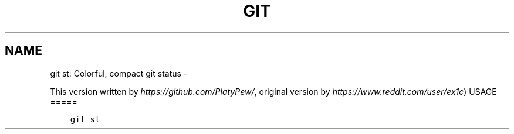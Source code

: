 .\" Man page generated from reStructuredText.
.
.TH GIT ST: COLORFUL, COMPACT GIT STATUS  "" "" ""
.SH NAME
git st: Colorful, compact git status \- 
.
.nr rst2man-indent-level 0
.
.de1 rstReportMargin
\\$1 \\n[an-margin]
level \\n[rst2man-indent-level]
level margin: \\n[rst2man-indent\\n[rst2man-indent-level]]
-
\\n[rst2man-indent0]
\\n[rst2man-indent1]
\\n[rst2man-indent2]
..
.de1 INDENT
.\" .rstReportMargin pre:
. RS \\$1
. nr rst2man-indent\\n[rst2man-indent-level] \\n[an-margin]
. nr rst2man-indent-level +1
.\" .rstReportMargin post:
..
.de UNINDENT
. RE
.\" indent \\n[an-margin]
.\" old: \\n[rst2man-indent\\n[rst2man-indent-level]]
.nr rst2man-indent-level -1
.\" new: \\n[rst2man-indent\\n[rst2man-indent-level]]
.in \\n[rst2man-indent\\n[rst2man-indent-level]]u
..
.sp
This version written by \fI\%https://github.com/PlatyPew/\fP,
original version by \fI\%https://www.reddit.com/user/ex1c\fP)
USAGE
=====
.INDENT 0.0
.INDENT 3.5
.sp
.nf
.ft C
git st
.ft P
.fi
.UNINDENT
.UNINDENT
.\" Generated by docutils manpage writer.
.
